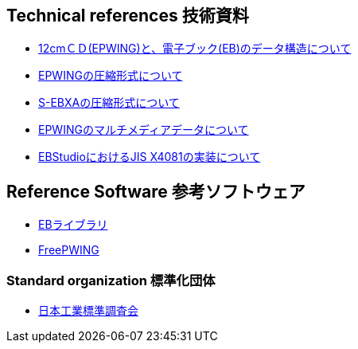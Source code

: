 
== Technical references 技術資料

* link:http://www.nerimadors.or.jp/~jiro/cdrom2/doc/spec[12cmＣＤ(EPWING)と、電子ブック(EB)のデータ構造について]

* link:http://www.sra.co.jp/people/m-kasahr/dict-compress/epwing-compress.html[EPWINGの圧縮形式について]

* link:http://www.sra.co.jp/people/m-kasahr/dict-compress/sebxa-compress.html[S-EBXAの圧縮形式について]

* link:http://www31.ocn.ne.jp/~h_ishida/tech/EPWING_MMDATA.txt[EPWINGのマルチメディアデータについて]

* link:http://www31.ocn.ne.jp/~h_ishida/EBStudio/Tech.html[EBStudioにおけるJIS X4081の実装について]


== Reference Software 参考ソフトウェア

* link:http://www.sra.co.jp/people/m-kasahr/eb/index.html[EBライブラリ]

* link:http://www.sra.co.jp/people/m-kasahr/freepwing/index.html[FreePWING]

=== Standard organization 標準化団体

* link:http://www.jisc.go.jp/[日本工業標準調査会]
